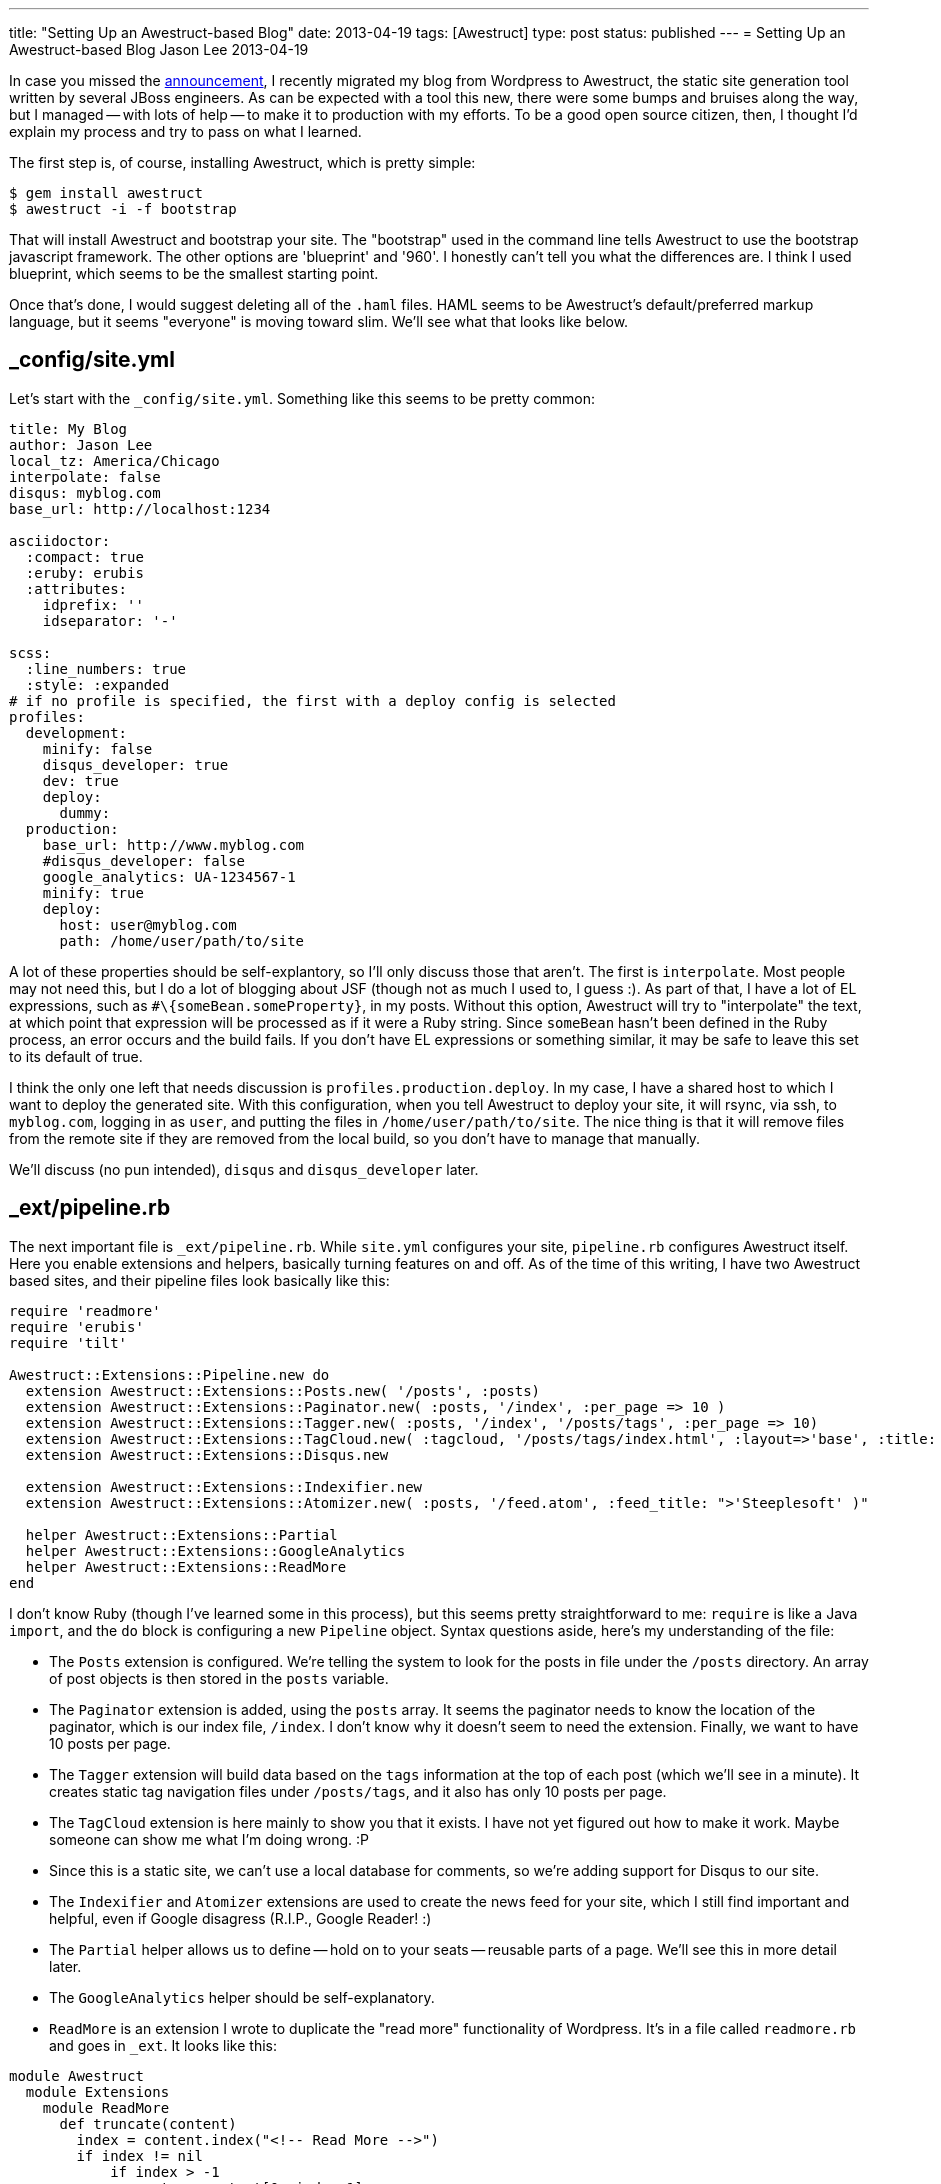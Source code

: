 ---
title: "Setting Up an Awestruct-based Blog"
date: 2013-04-19
tags: [Awestruct]
type: post
status: published
---
= Setting Up an Awestruct-based Blog
Jason Lee
2013-04-19


In case you missed the link:/posts/2013-04-15-farewell-wordpress[announcement], I recently migrated my blog from Wordpress to Awestruct, the static site generation tool written by several JBoss engineers. As can be expected with a tool this new, there were some bumps and bruises along the way, but I managed -- with lots of help -- to make it to production with my efforts. To be a good open source citizen, then, I thought I'd explain my process and try to pass on what I learned.

// more

The first step is, of course, installing Awestruct, which is pretty simple:

[source,bash,linenums]
-----
$ gem install awestruct
$ awestruct -i -f bootstrap
-----

That will install Awestruct and bootstrap your site.  The "bootstrap" used in the command line tells Awestruct to use the bootstrap javascript framework. The other options are 'blueprint' and '960'.  I honestly can't tell you what the differences are. I think I used blueprint, which seems to be the smallest starting point.

Once that's done, I would suggest deleting all of the `.haml` files. HAML seems to be Awestruct's default/preferred markup language, but it seems "everyone" is moving toward slim. We'll see what that looks like below.

_config/site.yml
----------------

Let's start with the `_config/site.yml`. Something like this seems to be pretty common:

[source,yaml,linenums]
-----
title: My Blog
author: Jason Lee
local_tz: America/Chicago
interpolate: false
disqus: myblog.com
base_url: http://localhost:1234

asciidoctor:
  :compact: true
  :eruby: erubis
  :attributes:
    idprefix: ''
    idseparator: '-'

scss:
  :line_numbers: true
  :style: :expanded
# if no profile is specified, the first with a deploy config is selected
profiles:
  development:
    minify: false
    disqus_developer: true
    dev: true
    deploy:
      dummy:
  production:
    base_url: http://www.myblog.com
    #disqus_developer: false
    google_analytics: UA-1234567-1
    minify: true
    deploy:
      host: user@myblog.com
      path: /home/user/path/to/site
-----

A lot of these properties should be self-explantory, so I'll only discuss those that aren't. The first is `interpolate`. Most people may not need this, but I do a lot of blogging about JSF (though not as much I used to, I guess :).  As part of that, I have a lot of EL expressions, such as `#\{someBean.someProperty}`, in my posts.  Without this option, Awestruct will try to "interpolate" the text, at which point that expression will be processed as if it were a Ruby string. Since `someBean` hasn't been defined in the Ruby process, an error occurs and the build fails. If you don't have EL expressions or something similar, it may be safe to leave this set to its default of true.

I think the only one left that needs discussion is `profiles.production.deploy`. In my case, I have a shared host to which I want to deploy the generated site. With this configuration, when you tell Awestruct to deploy your site, it will rsync, via ssh, to `myblog.com`, logging in as `user`, and putting the files in `/home/user/path/to/site`. The nice thing is that it will remove files from the remote site if they are removed from the local build, so you don't have to manage that manually.

We'll discuss (no pun intended), `disqus` and `disqus_developer` later.

_ext/pipeline.rb
----------------
The next important file is `_ext/pipeline.rb`. While `site.yml` configures your site, `pipeline.rb` configures Awestruct itself. Here you enable extensions and helpers, basically turning features on and off.  As of the time of this writing, I have two Awestruct based sites, and their pipeline files look basically like this:

[source,ruby,linenums]
-----
require 'readmore'
require 'erubis'
require 'tilt'

Awestruct::Extensions::Pipeline.new do
  extension Awestruct::Extensions::Posts.new( '/posts', :posts)
  extension Awestruct::Extensions::Paginator.new( :posts, '/index', :per_page => 10 )
  extension Awestruct::Extensions::Tagger.new( :posts, '/index', '/posts/tags', :per_page => 10)
  extension Awestruct::Extensions::TagCloud.new( :tagcloud, '/posts/tags/index.html', :layout=>'base', :title: ">'Tags')"
  extension Awestruct::Extensions::Disqus.new

  extension Awestruct::Extensions::Indexifier.new
  extension Awestruct::Extensions::Atomizer.new( :posts, '/feed.atom', :feed_title: ">'Steeplesoft' )"

  helper Awestruct::Extensions::Partial
  helper Awestruct::Extensions::GoogleAnalytics
  helper Awestruct::Extensions::ReadMore
end
-----

I don't know Ruby (though I've learned some in this process), but this seems pretty straightforward to me:  `require` is like a Java `import`, and the `do` block is configuring a new `Pipeline` object. Syntax questions aside, here's my understanding of the file:

* The `Posts` extension is configured. We're telling the system to look for the posts in file under the `/posts` directory. An array of post objects is then stored in the `posts` variable.
* The `Paginator` extension is added, using the `posts` array. It seems the paginator needs to know the location of the paginator, which is our index file, `/index`. I don't know why it doesn't seem to need the extension. Finally, we want to have 10 posts per page.
* The `Tagger` extension will build data based on the `tags` information at the top of each post (which we'll see in a minute). It creates static tag navigation files under `/posts/tags`, and it also has only 10 posts per page.
* The `TagCloud` extension is here mainly to show you that it exists. I have not yet figured out how to make it work. Maybe someone can show me what I'm doing wrong. :P
* Since this is a static site, we can't use a local database for comments, so we're adding support for Disqus to our site.
* The `Indexifier` and `Atomizer` extensions are used to create the news feed for your site, which I still find important and helpful, even if Google disagress (R.I.P., Google Reader! :)
* The `Partial` helper allows us to define -- hold on to your seats -- reusable parts of a page. We'll see this in more detail later.
* The `GoogleAnalytics` helper should be self-explanatory.
* `ReadMore` is an extension I wrote to duplicate the "read more" functionality of Wordpress. It's in a file called `readmore.rb` and goes in `_ext`. It looks like this:

[source,ruby,linenums]
-----
module Awestruct
  module Extensions
    module ReadMore
      def truncate(content)
        index = content.index("<!-- Read More -->")
        if index != nil
            if index > -1
                return content[0..index-1]
            end
        end
        return content
      end
      def filter(content)
        index = content.index("<!-- Read More -->")
        if index != nil
            if index > -1
                content[index..index+11]= ""
            end
        end
        content
      end
    end
  end
end
-----

Pages and posts should be able to put `<!-- Read More -->` on a line by itself and things will work as expected: in page listing, the content stops at `<!-- Read More -->`, and on full posts, `<!-- Read More -->` is removed from the output. The rest of the ugliness of the file is due to the fact that I don't know Ruby, so I was shooting in the dark. Feel free to clean it up, but, if you do, I'd love to see your better version. :)

Layouts
-------

With the site and Awestruct configured, we now need to create the look and feel for the site.  This can, of course, be as fancy as you want. For this example, it's going to be simple and ugly, but, hopefully, educational. :) Again, the Awestruct initialization will create a .haml file, which we want to delete. Instead, we want to create `_layouts/base.html.slim`:

[source,slim,linenums]
-----
doctype 5
html
  head
    meta charset='utf-8'
    title: "(page.title ? [page.title, site.title] : [site.title]) * ' | '"
    link rel="stylesheet" href='/styles/style.css'
    script src='/scripts/some.js'
    javascript:
        someInlineJs();
    css:
      .someInlineCss {
      }
  body class="someInlineCss"
    div.header
        h1
            My Site
    div.content
        = content
    div.footer
        h3
            I'm in the footer!
    javascript:
    - if site.google_analytics
        =google_analytics_async
-----

The slim syntax is pretty simple, but, more importantly, really clean and light. No angle brackets. Yea! Hopefully, this all pretty straightforward. For more information on the slim syntax, you can visit its http://slim-lang.com/[home page]. The import part here is the `= content` line. This is where the information from each page, or post, will be inserted.  How do we do that? Let's go back to the index file.

index.html.slim
---------------
My index pages look more or less like this:

[source,linenums]
-----
layout: base
#content
    =partial('pagination.html.slim', :posts => page.posts)
    div style="clear: both"
    - page.posts.each do |post|
        =partial('entry.html.slim', :post => post, :listing => true)
    =partial('pagination.html.slim', :posts => page.posts)
-----

The text in between the `---` markers provides metadata Awestruct needs, such as title, author, tags, publish date, etc.  The `#content` line defines a `div` with an ID of `content`. The next line `=partial...`, makes use of the `Partial` helper. In this case, we tell it to use the template `pagination.html.slim`, which is under `_partials`, and assign the variable `posts` the value of `page.posts`. We'll look at the partial in a moment.

The next line shows how to specify an HTML tag with arbitrary attributes.

Next we have, as best as I can tell (and I'm just pulling a term from the air), a directive to Awestruct, which seems to be, more or less, straight Ruby code. Whatever the right term is, what we have is a loop over the array `page.posts`, and calls `partial` for each element, this time using `entry.html.slim`. Finally, we output the navigation partial again so we can have prev/next at the top and bottom.

Partials
--------
Partials allow us to define a small snippet of...parameterized HTML that we can reuse. We've already seen the usages of two: pagination and entry. These files are simple slim files:

.pagination.html.slim
[source,slim,linenums]
-----
div.pagination
    div.previous style="width:50%; float: left"
        - if page.posts.previous_page
          a href=page.posts.previous_page.url Previous
        - if !page.posts.previous_page
          p Previous
    div.next style="width:50%; float: right; text-align: right"
        - if page.posts.next_page
          a href=page.posts.next_page.url Next
        - if !page.posts.next_page
          p Next
-----

In this partial, we use the variable `page.posts`, which we set in the call to `partial` above.

.entry.html.slim
[source,slim,linenums]
-----
article.post
  header.entry-header
    h1.title
      a href=page.post.url =page.post.title
    h4
      time.pubdate datetime=page.post.date.strftime('%FT%T%:z') =page.post.date.strftime "%A, %B #\{page.post.date.day}, %Y"
  .entry-content
    = truncate(page.post.content)
  footer.entry-footer
    - if page.post.tags
      .tags
        span.title
          | tags:
        - page.post.tags.each do |tag|
          a href="/posts/tags/#\{tag}"
            - if tag != page.post.tags.last
              ="#\{tag}, "
            - else
              ="#\{tag} "
  - if site.disqus
    #comments
      =page.post.disqus_comments
-----

This partial operates on a single element in our `posts` array, which we've assigned to `post`. Not also that, using an `=`, we can insert Ruby snippets to perform simple transformations. Here, I'm breaking the post date apart to generate a better looking date block.

At the very end, we see Disqus come back up.  When the Disqus plugin is properly configured as we did above, all the needs to be done to make use of on the page is to put `=page.post.disqus_comments` somewhere on your page. At build time, Awestruct does all the work required to generate the HTML and JS to do the actual integration.

Site Content
------------
We can now look at the important part of this exercise, the site content itself. Personally, I'm a pretty big fan of Asciidoc, so we're going to write our pages and post using that. Before we look at blog entries, let's take a quick look at the simple page use case.

For a "normal" page, such as an About page, for which you simply need to create a page called `about.adoc`:

[source,asciidoc,linenums]
-----
title: About
author: Jason Lee
h1
    About
This page is all about me!
-----

When the site is built, this page can be accessed via `http://localhost:1234/about`. Each .adoc file is compiled to a directory with the same name as the file, which contains the file `index.html`.

Blog posts are only slight more complicated, as it seems there are conventions that need to be followed. Based on our configuration above, all blog posts must be put in the `posts/` directory, and it seems, must follow the naming scheme `yyyy-mm-dd-blog-post-title.adoc`. Other than that, they look pretty much like any other page, with a couple more metadata entries:

[source,asciidoc,linenums]
-----
title: Blog Post Title
author: Jason Lee
date: 2013-04-19
tags: [tag1, tag2]
Blog content
-----

If you know Asciidoc, you should be ready to author your post. It's important to note that the value of `tags` must be an array, or the page will fail to compile.

Testing
-------
Before we're ready to push this site live, we need to test it. Awestruct comes with a simple server that should be sufficient for most cases. While starting is very simple, I have a small shell script I use, as I like to force a site clean up before I start the server, and I need to change the port on which the server listens:

[source,bash,linenums]
-----
#!/bin/bash

rm -rf _tmp _site
awestruct --auto --server --port 1234 --profile development
-----

The site is now available at `http://localhost:1234`. For simple changes, such as page content changes, Awestruct will detect changes and recompile the page, making it more or less immediately available. For other changes, such as configuration changes, you will have to restart the server.

Deployment
----------
Once we have our site set up and looking the way want it to, we're ready to deploy. Again, Awestruct makes this very simple:

[source,bash,linenums]
-----
$ awestruct -P production -g --force --deploy
-----

Here we're telling Awestruct to use the `production` profile, to generate the site (forcing it to do so even if it thinks it doesn't need to), and then to deploy the site using the configuration in `_config/site.yml`. In our case here, it will rsync the generated site with the remote host. Once that finishes, your very lightweight and, therefore, very fast web site is ready for public consumption.

Final Notes
-----------
As I've kind of hinted at, I'm still pretty new to Awestruct, so there's a really good chance I have some things wrong: terms, techniques, other assumptions. What I've put together here, though, should, I hope, spare you some of the pain I went through in trying to come up to speed with tool.  For things I've not made clear -- or covered -- or got completely wrong, the folks in #awestruct on Freenode are very helpful. I've gotten great support from https://twitter.com/mojavelinux[Dan Allen], https://twitter.com/aslakknutsen[Aslak Knutsen], https://twitter.com/lightguardjp[Jason Porter], and https://twitter.com/bobmcwhirter[Bob McWhirter] and others there. I try to hang out there as well, but as of right now, everything I know is in this document. :)

Give it a go, then, and let me know if you run into problems with my instructions, and I'll do my best to clarify and correct.  Good luck! :)
